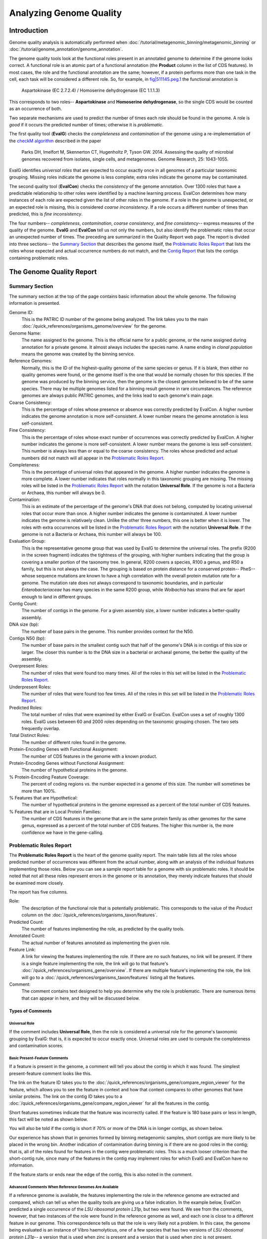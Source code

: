 =========================
 Analyzing Genome Quality
=========================

Introduction
============

Genome quality analysis is automatically performed when :doc:`/tutorial/metagenomic_binning/metagenomic_binning`
or :doc:`/tutorial/genome_annotation/genome_annotation`.

The genome quality tools look at the functional roles present in an annotated genome to determine if the genome looks correct.
A functional role is an atomic part of a functional annotation (the **Product** column in the list of CDS features).
In most cases, the role and the functional annotation are the same; however, if a protein performs more than one task in
the cell, each task will be considered a different role. So, for example,
in `fig|511145.peg.1 <https://www.bv-brc.org/view/Feature/PATRIC.511145.12.NC_000913.CDS.343.2799.fwd#view_tab=overview>`__
the functional annotation is

        Aspartokinase (EC 2.7.2.4) / Homoserine dehydrogenase (EC 1.1.1.3)

This corresponds to two roles-- **Aspartokinase** and **Homoserine dehydrogenase**, so the single CDS would be counted as
an occurrence of both.

Two separate mechanisms are used to predict the number of times each role should be found in the genome. A role is *good* if it
occurs the predicted number of times; otherwise it is *problematic*.

The first quality tool (**EvalG**) checks the *completeness* and *contamination* of the genome using a re-implementation of the
`checkM algorithm <http://genome.cshlp.org/content/early/2015/05/14/gr.186072.114>`__ described
in the paper

        Parks DH, Imelfort M, Skennerton CT, Hugenholtz P, Tyson GW.
        2014.  Assessing the quality of microbial genomes recovered from
        isolates, single cells, and metagenomes.  Genome Research, 25:
        1043-1055.

EvalG identifies *universal roles* that are expected to occur exactly once in all genomes
of a particular taxonomic grouping. Missing roles indicate the genome is less complete; extra roles indicate the genome may be
contaminated.

The second quality tool (**EvalCon**) checks the *consistency* of the genome annotation. Over 1300 roles that have a predictable relationship
to other roles were identified by a machine learning process. EvalCon determines how many instances of each role
are expected given the list of other roles in the genome. If a role in the genome is unexpected, or an expected role is missing,
this is considered *coarse inconsistency*. If a role occurs a different number of times than predicted, this is
*fine inconsistency*.

The four numbers-- *completeness*, *contamination*, *coarse consistency*, and *fine consistency*-- express measures of the quality of the
genome. **EvalG** and **EvalCon** tell us not only the numbers, but also identify the problematic roles that occur an unexpected number of times.
The preceding are summarized in the Quality Report web page. The report is divided into three sections-- the `Summary Section`_ that
describes the genome itself, the `Problematic Roles Report`_ that lists the roles whose expected and actual occurrence numbers
do not match, and the `Contig Report`_ that lists the contigs containing problematic roles.

The Genome Quality Report
=========================

Summary Section
---------------

.. image:: images/summary_section.JPG

The summary section at the top of the page contains basic information about the whole genome. The following information is presented.

Genome ID:
    This is the PATRIC ID number of the genome being analyzed. The link takes you to the main :doc:`/quick_references/organisms_genome/overview`
    for the genome.

Genome Name:
    The name assigned to the genome. This is the official name for a public genome, or the name assigned during annotation for a private genome.
    It almost always includes the species name. A name ending in *clonal population* means the genome was created by the binning service.

Reference Genomes:
    Normally, this is the ID of the highest-quality genome of the same species or genus. If it is blank, then either no quality genomes were
    found, or the genome itself is the one that would be normally chosen for this species. If the genome was produced by the binning service,
    then the genome is the closest genome believed to be of the same species. There may be multiple genomes listed for a binning result genome
    in rare circumstances. The reference genomes are always public PATRIC genomes, and the links lead to each genome's main page.

Coarse Consistency:
    This is the percentage of roles whose presence or absence was correctly predicted by EvalCon. A higher number indicates the genome annotation
    is more self-consistent. A lower number means the genome annotation is less self-consistent.

Fine Consistency:
    This is the percentage of roles whose exact number of occurrences was correctly predicted by EvalCon. A higher number indicates the genome is
    more self-consistent. A lower number means the genome is less self-consistent. This number is always less than or equal to the coarse consistency.
    The roles whose predicted and actual numbers did not match will all appear in the `Problematic Roles Report`_.

Completeness:
    This is the percentage of universal roles that appeared in the genome. A higher number indicates the genome is more complete. A lower number
    indicates that roles normally in this taxonomic grouping are missing. The missing roles will be listed in the `Problematic Roles Report`_ with
    the notation **Universal Role**. If the genome is not a Bacteria or Archaea, this number will always be 0.

Contamination:
    This is an estimate of the percentage of the genome's DNA that does not belong, computed by locating universal roles that occur more than once.
    A higher number indicates the genome is contaminated. A lower number indicates the genome is relativaely clean. Unlike the other three numbers, this one
    is better when it is lower. The roles with extra occurrences will be listed in the `Problematic Roles Report`_ with the notation **Universal Role**.
    If the genome is not a Bacteria or Archaea, this number will always be 100.

Evaluation Group:
    This is the representative genome group that was used by EvalG to determine the universal roles. The prefix (R200 in the screen fragment)
    indicates the tightness of the grouping, with higher numbers indicating that the group is covering a smaller portion of the taxonomy
    tree.  In general, R200 covers a species, R100 a genus, and R50 a family, but this is not always the case.  The grouping is based on
    protein distance for a conserved protein-- PheS-- whose sequence mutations are known to have a high correlation with the overall
    protein mutation rate for a genome.  The mutation rate does not always correspond to taxonomic boundaries, and in particular *Enterobacteriaceae*
    has many species in the same R200 group, while *Wolbachia* has strains that are far apart enough to land in different groups.

Contig Count:
    The number of contigs in the genome. For a given assembly size, a lower number indicates a better-quality assembly.

DNA size (bp):
    The number of base pairs in the genome. This number provides context for the N50.

Contigs N50 (bp):
    The number of base pairs in the smallest contig such that half of the genome's DNA is in contigs of this size or larger. The closer this number is to the DNA
    size in a bacterial or archaeal genome, the better the quality of the assembly.

Overpresent Roles:
    The number of roles that were found too many times. All of the roles in this set will be listed in the `Problematic Roles Report`_.

Underpresent Roles:
    The number of roles that were found too few times. All of the roles in this set will be listed in the `Problematic Roles Report`_.

Predicted Roles:
    The total number of roles that were examined by either EvalG or EvalCon. EvalCon uses a set of roughly 1300 roles. EvalG uses between 60 and 2000 roles
    depending on the taxonomic grouping chosen. The two sets frequently overlap.

Total Distinct Roles:
    The number of different roles found in the genome.

Protein-Encoding Genes with Functional Assignment:
    The number of CDS features in the genome with a known product.

Protein-Encoding Genes without Functional Assignment:
    The number of hypothetical proteins in the genome.

% Protein-Encoding Feature Coverage:
    The percent of coding regions vs. the number expected in a genome of this size.  The number will sometimes be more than 100%.

% Features that are Hypothetical:
    The number of hypothetical proteins in the genome expressed as a percent of the total number of CDS features.

% Features that are in Local Protein Families:
    The number of CDS features in the genome that are in the same protein family as other genomes for the same genus, expressed
    as a percent of the total number of CDS features.  The higher this number is, the more confidence we have in the gene-calling.


Problematic Roles Report
------------------------

The **Problematic Roles Report** is the heart of the genome quality report. The main table lists all the roles whose predicted number of occurrences was different
from the actual number, along with an analysis of the individual features implementing those roles. Below you can see a sample report table for a genome with six
problematic roles. It should be noted that not all these roles represent errors in the genome or its annotation, they merely indicate features that should be
examined more closely.

.. image:: images/ppr_all.JPG

The report has five columns.

Role:
    The description of the functional role that is potentially problematic. This corresponds to the value of the *Product* column on the
    :doc:`/quick_references/organisms_taxon/features`.

Predicted Count:
    The number of features implementing the role, as predicted by the quality tools.

Annotated Count:
    The actual number of features annotated as implementing the given role.

Feature Link:
    A link for viewing the features implementing the role. If there are no such features, no link will be present. If there is a single feature implementing the role,
    the link will go to that feature's :doc:`/quick_references/organisms_gene/overview`. If there are multiple feature's implementing the role, the link will
    go to a :doc:`/quick_references/organisms_taxon/features` listing all the features.

Comment:
    The comment contains text designed to help you determine why the role is problematic. There are numerous items that can appear in here, and they will be
    discussed below.

Types of Comments
*****************

Universal Role
++++++++++++++

If the comment includes **Universal Role**, then the role is considered a universal role for the genome's taxonomic grouping by EvalG: that is, it is expected to occur
exactly once. Universal roles are used to compute the completeness and contamination scores.

Basic Present-Feature Comments
++++++++++++++++++++++++++++++

If a feature is present in the genome, a comment will tell you about the contig in which it was found. The simplest present-feature comment looks like this.

.. image:: images/simple_feature.JPG

The link on the feature ID takes you to the :doc:`/quick_references/organisms_gene/compare_region_viewer` for the feature, which allows you to see the feature in
context and how that context compares to other genomes that have similar proteins. The link on the contig ID takes you to a :doc:`/quick_references/organisms_gene/compare_region_viewer`
for all the features in the contig.

Short features sometimes indicate that the feature was incorrectly called. If the feature is 180 base pairs or less in length, this fact will be noted as shown below.

.. image:: images/short_feature.JPG

You will also be told if the contig is short if 70% or more of the DNA is in longer contigs, as shown below.

.. image:: images/short_contig.JPG

Our experience has shown that in genomes formed by binning metagenomic samples, short contigs are more likely to be placed in the wrong bin.
Another indication of contamination during binning is if there are no good roles in the contig; that is, all of the roles found for features
in the contig were problematic roles. This is a much looser criterion than the short-contig rule, since many of the features in the contig may
implement roles for which EvalG and EvalCon have no information.

.. image:: images/no_good_contig.JPG

If the feature starts or ends near the edge of the contig, this is also noted in the comment.

.. image:: images/edge_feature.JPG

Advanced Comments When Reference Genomes Are Available
++++++++++++++++++++++++++++++++++++++++++++++++++++++

If a reference genome is available, the features implementing the role in the reference genome are extracted and compared, which can tell us when the quality tools are
giving us a false indication. In the example below, EvalCon predicted a single occurrence of the *LSU ribosomal protein L31p*, but two were found. We see from the comments,
however, that two instances of the role were found in the reference genome as well, and each one is close to a different feature in our genome. This correspondence tells
us that the role is very likely not a problem. In this case, the genome being evaluated is an instance of Vibro haemolyticus, one of a few species that has two versions
of `LSU ribosomal protein L31p`-- a version that is used when zinc is present and a version that is used when zinc is not present.

.. image:: images/false_negative_double.JPG

.. image:: images/correspondence.fw.png

In this next example, only one of the two features had a correspondent in the reference genome. We presume this feature (``fig|610.163.peg.2490``) is good, while the
other one is suspicious.

.. image:: images/one_suspect_feature.JPG

.. image:: images/correspondence2.fw.png

Sometimes there are fewer implementing features than expected. In the example below, there were three implementing features in the reference genome (the expected number)
but only two in our genome. The third feature has no similar proteins in our genome.

.. image:: images/one_is_missing.JPG

The reference genome comparison is especially useful when the role is not implemented in our genome. In the examples below, both roles were predicted to occur once. The
first role is not present in the reference genome, so we presume it is not a problem. The second one is found, so we presume its absence is suspicious.

.. image:: images/missing_one_on_one_off.JPG

Sometimes an extra feature is present because a frame shift or an assembly error has split a gene in two. In the next example, one *TolA protein* was expected, but two were
found. One of them starts at the edge of a contig and the other ends at the edge of a contig. Only one implementation of the role was found in a reference genome, and it
is close to one of the features.

.. image:: images/split_feature.JPG

If you click on the feature links, you will be taken to the :doc:`/quick_references/organisms_gene/compare_region_viewer` for each feature, where the nature of the split is
obvious. ``fig|85569.206.peg.350`` matches the beginning of the protein, while ``fig|85569.206.peg.4875`` matches the end.

.. image:: images/compare_regions2.jpg


Contig Report
-------------

The Contig Report lists all of the contigs containing features that implement potentially problematic roles.

.. image:: images/contig_report.JPG

The four columns are as follows.

Contig Name:
    The name of the contig. This is its PATRIC ID normally, but may be its node identifier if the report was produced during binning. The link takes you to a list of
    all the features in the contig.

Length:
    The number of base pairs in the contig.

Good Features:
    The number of features implementing good roles, plus the features implementing problematic roles that have similar features in the reference genome. In a binning
    genome, good features are considered an indication that the contig was correctly placed.

Feature Link:
    Indicates the number of features implementing problematic roles. If there is only one, the link will take you to the feature's :doc:`/quick_references/organisms_gene/overview`.
    If there is more than one, the link will take you to the :doc:`/quick_references/organisms_taxon/features` for the features in question.


